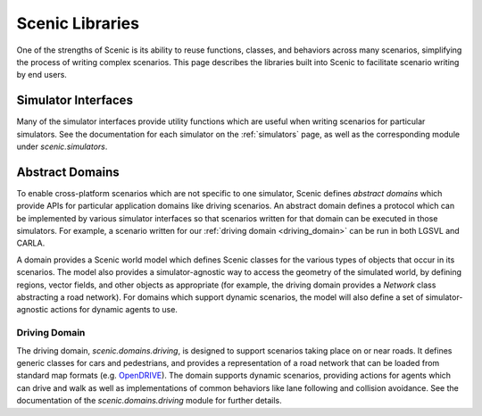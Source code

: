..  _libraries:

****************
Scenic Libraries
****************

One of the strengths of Scenic is its ability to reuse functions, classes, and behaviors
across many scenarios, simplifying the process of writing complex scenarios. This page
describes the libraries built into Scenic to facilitate scenario writing by end users.

Simulator Interfaces
====================

Many of the simulator interfaces provide utility functions which are useful when writing
scenarios for particular simulators. See the documentation for each simulator on the
:ref:`simulators` page, as well as the corresponding module under `scenic.simulators`.

Abstract Domains
================

To enable cross-platform scenarios which are not specific to one simulator, Scenic
defines *abstract domains* which provide APIs for particular application domains like
driving scenarios. An abstract domain defines a protocol which can be implemented by
various simulator interfaces so that scenarios written for that domain can be executed in
those simulators. For example, a scenario written for our
:ref:`driving domain <driving_domain>` can be run in both LGSVL and CARLA.

A domain provides a Scenic world model which defines Scenic classes for the various types
of objects that occur in its scenarios. The model also provides a simulator-agnostic way
to access the geometry of the simulated world, by defining regions, vector fields, and
other objects as appropriate (for example, the driving domain provides a `Network` class
abstracting a road network). For domains which support dynamic scenarios, the model will
also define a set of simulator-agnostic actions for dynamic agents to use.

..  _driving_domain:

Driving Domain
--------------

The driving domain, `scenic.domains.driving`, is designed to support scenarios taking
place on or near roads. It defines generic classes for cars and pedestrians, and provides
a representation of a road network that can be loaded from standard map formats (e.g.
`OpenDRIVE <https://www.asam.net/standards/detail/opendrive/>`_). The domain supports
dynamic scenarios, providing actions for agents which can drive and walk as well as
implementations of common behaviors like lane following and collision avoidance. See the
documentation of the `scenic.domains.driving` module for further details.
